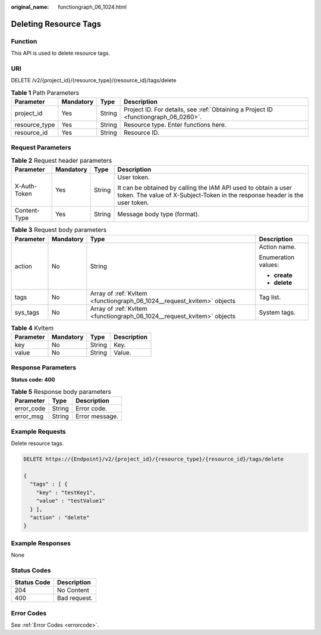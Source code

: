 :original_name: functiongraph_06_1024.html

.. _functiongraph_06_1024:

Deleting Resource Tags
======================

Function
--------

This API is used to delete resource tags.

URI
---

DELETE /v2/{project_id}/{resource_type}/{resource_id}/tags/delete

.. table:: **Table 1** Path Parameters

   +---------------+-----------+--------+-------------------------------------------------------------------------------------+
   | Parameter     | Mandatory | Type   | Description                                                                         |
   +===============+===========+========+=====================================================================================+
   | project_id    | Yes       | String | Project ID. For details, see :ref:`Obtaining a Project ID <functiongraph_06_0260>`. |
   +---------------+-----------+--------+-------------------------------------------------------------------------------------+
   | resource_type | Yes       | String | Resource type. Enter functions here.                                                |
   +---------------+-----------+--------+-------------------------------------------------------------------------------------+
   | resource_id   | Yes       | String | Resource ID.                                                                        |
   +---------------+-----------+--------+-------------------------------------------------------------------------------------+

Request Parameters
------------------

.. table:: **Table 2** Request header parameters

   +-----------------+-----------------+-----------------+-----------------------------------------------------------------------------------------------------------------------------------------------+
   | Parameter       | Mandatory       | Type            | Description                                                                                                                                   |
   +=================+=================+=================+===============================================================================================================================================+
   | X-Auth-Token    | Yes             | String          | User token.                                                                                                                                   |
   |                 |                 |                 |                                                                                                                                               |
   |                 |                 |                 | It can be obtained by calling the IAM API used to obtain a user token. The value of X-Subject-Token in the response header is the user token. |
   +-----------------+-----------------+-----------------+-----------------------------------------------------------------------------------------------------------------------------------------------+
   | Content-Type    | Yes             | String          | Message body type (format).                                                                                                                   |
   +-----------------+-----------------+-----------------+-----------------------------------------------------------------------------------------------------------------------------------------------+

.. table:: **Table 3** Request body parameters

   +-----------------+-----------------+------------------------------------------------------------------------+---------------------+
   | Parameter       | Mandatory       | Type                                                                   | Description         |
   +=================+=================+========================================================================+=====================+
   | action          | No              | String                                                                 | Action name.        |
   |                 |                 |                                                                        |                     |
   |                 |                 |                                                                        | Enumeration values: |
   |                 |                 |                                                                        |                     |
   |                 |                 |                                                                        | -  **create**       |
   |                 |                 |                                                                        |                     |
   |                 |                 |                                                                        | -  **delete**       |
   +-----------------+-----------------+------------------------------------------------------------------------+---------------------+
   | tags            | No              | Array of :ref:`KvItem <functiongraph_06_1024__request_kvitem>` objects | Tag list.           |
   +-----------------+-----------------+------------------------------------------------------------------------+---------------------+
   | sys_tags        | No              | Array of :ref:`KvItem <functiongraph_06_1024__request_kvitem>` objects | System tags.        |
   +-----------------+-----------------+------------------------------------------------------------------------+---------------------+

.. _functiongraph_06_1024__request_kvitem:

.. table:: **Table 4** KvItem

   ========= ========= ====== ===========
   Parameter Mandatory Type   Description
   ========= ========= ====== ===========
   key       No        String Key.
   value     No        String Value.
   ========= ========= ====== ===========

Response Parameters
-------------------

**Status code: 400**

.. table:: **Table 5** Response body parameters

   ========== ====== ==============
   Parameter  Type   Description
   ========== ====== ==============
   error_code String Error code.
   error_msg  String Error message.
   ========== ====== ==============

Example Requests
----------------

Delete resource tags.

.. code-block:: text

   DELETE https://{Endpoint}/v2/{project_id}/{resource_type}/{resource_id}/tags/delete

   {
     "tags" : [ {
       "key" : "testKey1",
       "value" : "testValue1"
     } ],
     "action" : "delete"
   }

Example Responses
-----------------

None

Status Codes
------------

=========== ============
Status Code Description
=========== ============
204         No Content
400         Bad request.
=========== ============

Error Codes
-----------

See :ref:`Error Codes <errorcode>`.
